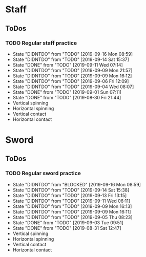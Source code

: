 
* Staff
** ToDos
*** TODO Regular staff practice
    SCHEDULED: <2019-09-17 Tue +2d>
    :PROPERTIES:
    :LAST_REPEAT: [2019-09-16 Mon 08:59]
    :END:
    - State "DIDNTDO"    from "TODO"       [2019-09-16 Mon 08:59]
    - State "DIDNTDO"    from "TODO"       [2019-09-14 Sat 15:37]
    - State "DONE"       from "TODO"       [2019-09-11 Wed 07:14]
    - State "DIDNTDO"    from "TODO"       [2019-09-09 Mon 21:57]
    - State "DIDNTDO"    from "TODO"       [2019-09-09 Mon 16:12]
    - State "DIDNTDO"    from "TODO"       [2019-09-06 Fri 12:09]
    - State "DIDNTDO"    from "TODO"       [2019-09-04 Wed 08:07]
    - State "DONE"       from "TODO"       [2019-09-01 Sun 07:11]
    - State "DONE"       from "TODO"       [2019-08-30 Fri 21:44]
    - Vertical spinning
    - Horizontal spinning
    - Vertical contact
    - Horizontal contact
* Sword
** ToDos
*** TODO Regular sword practice
    SCHEDULED: <2019-09-18 Wed +2d>
    :PROPERTIES:
    :LAST_REPEAT: [2019-09-16 Mon 08:59]
    :END:
    - State "DIDNTDO"    from "BLOCKED"    [2019-09-16 Mon 08:59]
    - State "DIDNTDO"    from "TODO"       [2019-09-14 Sat 15:38]
    - State "DIDNTDO"    from "TODO"       [2019-09-13 Fri 13:15]
    - State "DIDNTDO"    from "TODO"       [2019-09-11 Wed 06:11]
    - State "DIDNTDO"    from "TODO"       [2019-09-09 Mon 16:13]
    - State "DIDNTDO"    from "TODO"       [2019-09-09 Mon 16:11]
    - State "DIDNTDO"    from "TODO"       [2019-09-05 Thu 08:23]
    - State "DONE"       from "TODO"       [2019-09-03 Tue 09:51]
    - State "DONE"       from "TODO"       [2019-08-31 Sat 12:47]
    - Vertical spinning
    - Horizontal spinning
    - Vertical contact
    - Horizontal contact
